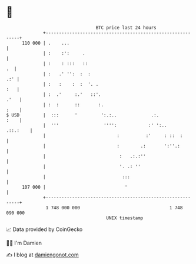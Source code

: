 * 👋

#+begin_example
                                     BTC price last 24 hours                    
                 +------------------------------------------------------------+ 
         110 000 | .    ...                                                   | 
                 | :    :':     .                                             | 
                 | :    : :::   ::                                         .  | 
                 | :   .' '':  :  :                                       .:' | 
                 | :   :    :  :  '. .                                    :   | 
                 | :  .'     :.'   ::'.                                  .'   | 
                 | :  :      ::       :.                                 :    | 
   $ USD         |  :::      '         ':.:..             .:.            :    | 
                 |  '''                 '''':            :' ':..     .::.:    | 
                 |                           :          :'     : ::  :        | 
                 |                           :        .:       ':''.:         | 
                 |                            :   .:.:''                      | 
                 |                            '. .: ''                        | 
                 |                             :::                            | 
         107 000 |                              '                             | 
                 +------------------------------------------------------------+ 
                  1 748 000 000                                  1 748 090 000  
                                         UNIX timestamp                         
#+end_example
📈 Data provided by CoinGecko

🧑‍💻 I'm Damien

✍️ I blog at [[https://www.damiengonot.com][damiengonot.com]]
